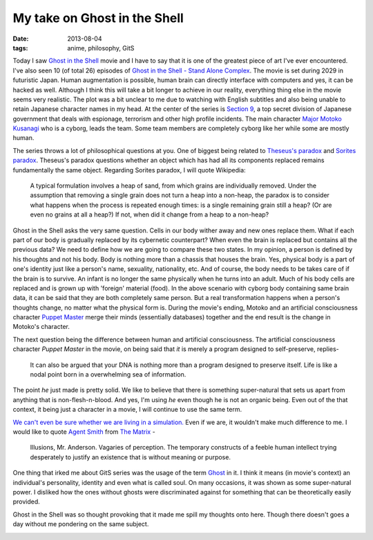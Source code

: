 My take on Ghost in the Shell
=============================

:date: 2013-08-04
:tags: anime, philosophy, GitS


Today I saw `Ghost in the Shell`_ movie and I have to say that it is one of the greatest piece of art I've ever encountered. I've also seen 10 (of total 26) episodes of `Ghost in the Shell - Stand Alone Complex`_. The movie is set during 2029 in futuristic Japan. Human augmentation is possible, human brain can directly interface with computers and yes, it can be hacked as well. Although I think this will take a bit longer to achieve in our reality, everything thing else in the movie seems very realistic. The plot was a bit unclear to me due to watching with English subtitles and also being unable to retain Japanese character names in my head. At the center of the series is `Section 9`_, a top secret division of Japanese government that deals with espionage, terrorism and other high profile incidents. The main character `Major Motoko Kusanagi`_ who is a cyborg, leads the team. Some team members are completely cyborg like her while some are mostly human.

The series throws a lot of philosophical questions at you. One of biggest being related to `Theseus's paradox`_ and `Sorites paradox`_. Theseus's paradox questions whether an object which has had all its components replaced remains fundamentally the same object. Regarding Sorites paradox, I will quote Wikipedia:

    A typical formulation involves a heap of sand, from which grains are individually removed. Under the assumption that removing a single grain does not turn a heap into a non-heap, the paradox is to consider what happens when the process is repeated enough times: is a single remaining grain still a heap? (Or are even no grains at all a heap?) If not, when did it change from a heap to a non-heap?

Ghost in the Shell asks the very same question. Cells in our body wither away and new ones replace them. What if each part of our body is gradually replaced by its cybernetic counterpart? When even the brain is replaced but contains all the previous data? We need to define how we are going to compare these two states. In my opinion, a person is defined by his thoughts and not his body. Body is nothing more than a chassis that houses the brain. Yes, physical body is a part of one's identity just like a person's name, sexuality, nationality, etc. And of course, the body needs to be takes care of if the brain is to survive. An infant is no longer the same physically when he turns into an adult. Much of his body cells are replaced and is grown up with 'foreign' material (food). In the above scenario with cyborg body containing same brain data, it can be said that they are both completely same person. But a real transformation happens when a person's thoughts change, no matter what the physical form is. During the movie's ending, Motoko and an artificial consciousness character `Puppet Master`_ merge their minds (essentially databases) together and the end result is the change in Motoko's character.

.. image:: /static/gits/1.jpg

The next question being the difference between human and artificial consciousness. The artificial consciousness character `Puppet Master` in the movie, on being said that `it` is merely a program designed to self-preserve, replies-

    It can also be argued that your DNA is nothing more than a program designed to preserve itself. Life is like a nodal point born in a overwhelming sea of information.

The point `he` just made is pretty solid. We like to believe that there is something super-natural that sets us apart from anything that is non-flesh-n-blood. And yes, I'm using `he` even though he is not an organic being. Even out of the that context, it being just a character in a movie, I will continue to use the same term.

`We can't even be sure whether we are living in a simulation.`_ Even if we are, it wouldn't make much difference to me. I would like to quote `Agent Smith`_ from `The Matrix`_ -

    Illusions, Mr. Anderson. Vagaries of perception. The temporary constructs of a feeble human intellect trying desperately to justify an existence that is without meaning or purpose.

One thing that irked me about GitS series was the usage of the term `Ghost`_ in it. I think it means (in movie's context) an individual's personality, identity and even what is called soul. On many occasions, it was shown as some super-natural power. I disliked how the ones without ghosts were discriminated against for something that can be theoretically easily provided.

Ghost in the Shell was so thought provoking that it made me spill my thoughts onto here. Though there doesn't goes a day without me pondering on the same subject.

.. image:: /static/gits/2.jpg


.. _Ghost in the Shell: http://www.imdb.com/title/tt0113568/
.. _Ghost in the Shell - Stand Alone Complex: https://en.wikipedia.org/wiki/Ghost_in_the_Shell:_Stand_Alone_Complex
.. _Major Motoko Kusanagi: http://ghostintheshell.wikia.com/wiki/Motoko_Kusanagi
.. _Section 9: http://ghostintheshell.wikia.com/wiki/Public_Security_Section_9_(organization)
.. _Theseus's paradox: https://en.wikipedia.org/wiki/Ship_of_Theseus
.. _Sorites paradox: https://en.wikipedia.org/wiki/Sorites_paradox
.. _Puppet Master: https://en.wikipedia.org/wiki/Puppet_Master_(Ghost_in_the_Shell)#Puppeteer.2FPuppet_Master
.. _Agent Smith: https://en.wikipedia.org/wiki/Agent_Smith
.. _The Matrix: https://en.wikipedia.org/wiki/The_Matrix
.. _Ghost: http://ghostintheshell.wikia.com/wiki/Ghosts_&_Shells
.. _We can't even be sure whether we are living in a simulation.: http://www.simulation-argument.com/
